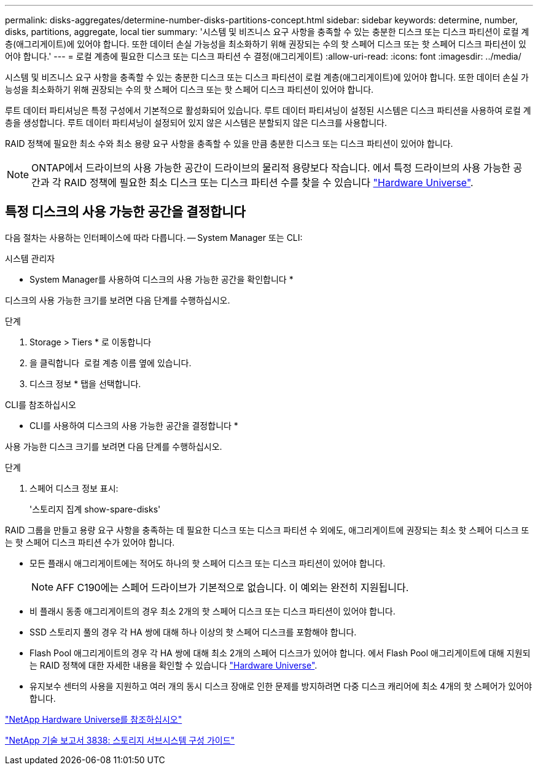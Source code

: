 ---
permalink: disks-aggregates/determine-number-disks-partitions-concept.html 
sidebar: sidebar 
keywords: determine, number, disks, partitions, aggregate, local tier 
summary: '시스템 및 비즈니스 요구 사항을 충족할 수 있는 충분한 디스크 또는 디스크 파티션이 로컬 계층(애그리게이트)에 있어야 합니다. 또한 데이터 손실 가능성을 최소화하기 위해 권장되는 수의 핫 스페어 디스크 또는 핫 스페어 디스크 파티션이 있어야 합니다.' 
---
= 로컬 계층에 필요한 디스크 또는 디스크 파티션 수 결정(애그리게이트)
:allow-uri-read: 
:icons: font
:imagesdir: ../media/


[role="lead"]
시스템 및 비즈니스 요구 사항을 충족할 수 있는 충분한 디스크 또는 디스크 파티션이 로컬 계층(애그리게이트)에 있어야 합니다. 또한 데이터 손실 가능성을 최소화하기 위해 권장되는 수의 핫 스페어 디스크 또는 핫 스페어 디스크 파티션이 있어야 합니다.

루트 데이터 파티셔닝은 특정 구성에서 기본적으로 활성화되어 있습니다. 루트 데이터 파티셔닝이 설정된 시스템은 디스크 파티션을 사용하여 로컬 계층을 생성합니다. 루트 데이터 파티셔닝이 설정되어 있지 않은 시스템은 분할되지 않은 디스크를 사용합니다.

RAID 정책에 필요한 최소 수와 최소 용량 요구 사항을 충족할 수 있을 만큼 충분한 디스크 또는 디스크 파티션이 있어야 합니다.

[NOTE]
====
ONTAP에서 드라이브의 사용 가능한 공간이 드라이브의 물리적 용량보다 작습니다. 에서 특정 드라이브의 사용 가능한 공간과 각 RAID 정책에 필요한 최소 디스크 또는 디스크 파티션 수를 찾을 수 있습니다 https://hwu.netapp.com["Hardware Universe"^].

====


== 특정 디스크의 사용 가능한 공간을 결정합니다

다음 절차는 사용하는 인터페이스에 따라 다릅니다. -- System Manager 또는 CLI:

[role="tabbed-block"]
====
.시스템 관리자
--
* System Manager를 사용하여 디스크의 사용 가능한 공간을 확인합니다 *

디스크의 사용 가능한 크기를 보려면 다음 단계를 수행하십시오.

.단계
. Storage > Tiers * 로 이동합니다
. 을 클릭합니다 image:icon_kabob.gif[""] 로컬 계층 이름 옆에 있습니다.
. 디스크 정보 * 탭을 선택합니다.


--
.CLI를 참조하십시오
--
* CLI를 사용하여 디스크의 사용 가능한 공간을 결정합니다 *

사용 가능한 디스크 크기를 보려면 다음 단계를 수행하십시오.

.단계
. 스페어 디스크 정보 표시:
+
'스토리지 집계 show-spare-disks'



--
====
RAID 그룹을 만들고 용량 요구 사항을 충족하는 데 필요한 디스크 또는 디스크 파티션 수 외에도, 애그리게이트에 권장되는 최소 핫 스페어 디스크 또는 핫 스페어 디스크 파티션 수가 있어야 합니다.

* 모든 플래시 애그리게이트에는 적어도 하나의 핫 스페어 디스크 또는 디스크 파티션이 있어야 합니다.
+
[NOTE]
====
AFF C190에는 스페어 드라이브가 기본적으로 없습니다. 이 예외는 완전히 지원됩니다.

====
* 비 플래시 동종 애그리게이트의 경우 최소 2개의 핫 스페어 디스크 또는 디스크 파티션이 있어야 합니다.
* SSD 스토리지 풀의 경우 각 HA 쌍에 대해 하나 이상의 핫 스페어 디스크를 포함해야 합니다.
* Flash Pool 애그리게이트의 경우 각 HA 쌍에 대해 최소 2개의 스페어 디스크가 있어야 합니다. 에서 Flash Pool 애그리게이트에 대해 지원되는 RAID 정책에 대한 자세한 내용을 확인할 수 있습니다 https://hwu.netapp.com["Hardware Universe"^].
* 유지보수 센터의 사용을 지원하고 여러 개의 동시 디스크 장애로 인한 문제를 방지하려면 다중 디스크 캐리어에 최소 4개의 핫 스페어가 있어야 합니다.


https://hwu.netapp.com["NetApp Hardware Universe를 참조하십시오"^]

http://www.netapp.com/us/media/tr-3838.pdf["NetApp 기술 보고서 3838: 스토리지 서브시스템 구성 가이드"^]
